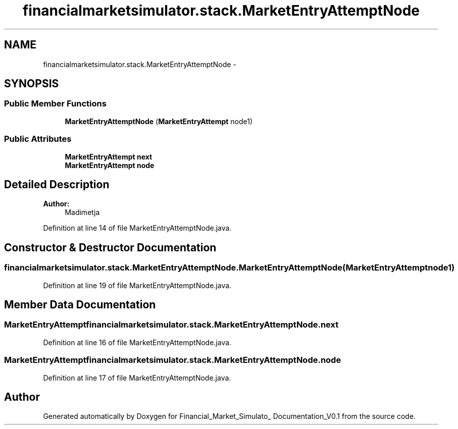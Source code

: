 .TH "financialmarketsimulator.stack.MarketEntryAttemptNode" 3 "Fri Jun 27 2014" "Financial_Market_Simulato_ Documentation_V0.1" \" -*- nroff -*-
.ad l
.nh
.SH NAME
financialmarketsimulator.stack.MarketEntryAttemptNode \- 
.SH SYNOPSIS
.br
.PP
.SS "Public Member Functions"

.in +1c
.ti -1c
.RI "\fBMarketEntryAttemptNode\fP (\fBMarketEntryAttempt\fP node1)"
.br
.in -1c
.SS "Public Attributes"

.in +1c
.ti -1c
.RI "\fBMarketEntryAttempt\fP \fBnext\fP"
.br
.ti -1c
.RI "\fBMarketEntryAttempt\fP \fBnode\fP"
.br
.in -1c
.SH "Detailed Description"
.PP 

.PP
\fBAuthor:\fP
.RS 4
Madimetja 
.RE
.PP

.PP
Definition at line 14 of file MarketEntryAttemptNode\&.java\&.
.SH "Constructor & Destructor Documentation"
.PP 
.SS "financialmarketsimulator\&.stack\&.MarketEntryAttemptNode\&.MarketEntryAttemptNode (\fBMarketEntryAttempt\fPnode1)"

.PP
Definition at line 19 of file MarketEntryAttemptNode\&.java\&.
.SH "Member Data Documentation"
.PP 
.SS "\fBMarketEntryAttempt\fP financialmarketsimulator\&.stack\&.MarketEntryAttemptNode\&.next"

.PP
Definition at line 16 of file MarketEntryAttemptNode\&.java\&.
.SS "\fBMarketEntryAttempt\fP financialmarketsimulator\&.stack\&.MarketEntryAttemptNode\&.node"

.PP
Definition at line 17 of file MarketEntryAttemptNode\&.java\&.

.SH "Author"
.PP 
Generated automatically by Doxygen for Financial_Market_Simulato_ Documentation_V0\&.1 from the source code\&.
